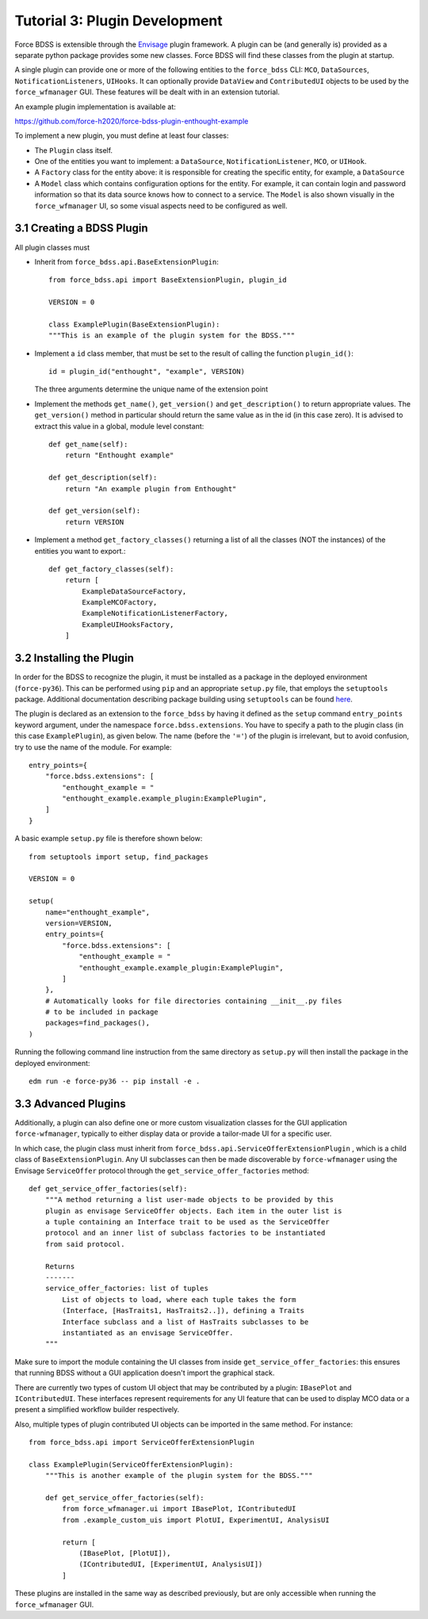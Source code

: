 Tutorial 3: Plugin Development
------------------------------

Force BDSS is extensible through the `Envisage <https://docs.enthought.com/envisage/index.html>`_
plugin framework. A plugin can be (and generally is) provided as a separate python package
provides some new classes. Force BDSS will find these classes from the plugin at startup.

A single plugin can provide one or more of the following entities to the ``force_bdss``
CLI: ``MCO``, ``DataSources``, ``NotificationListeners``, ``UIHooks``. It can optionally
provide ``DataView`` and ``ContributedUI`` objects to be used by the ``force_wfmanager`` GUI. These
features will be dealt with in an extension tutorial.

An example plugin implementation is available at:

https://github.com/force-h2020/force-bdss-plugin-enthought-example

To implement a new plugin, you must define at least four classes:

- The ``Plugin`` class itself.
- One of the entities you want to implement: a ``DataSource``,
  ``NotificationListener``, ``MCO``, or ``UIHook``.
- A ``Factory`` class for the entity above: it is responsible for creating the
  specific entity, for example, a ``DataSource``
- A ``Model`` class which contains configuration options for the entity.
  For example, it can contain login and password information so that its data
  source knows how to connect to a service. The ``Model`` is also shown visually
  in the ``force_wfmanager`` UI, so some visual aspects need to be configured as
  well.

3.1 Creating a BDSS Plugin
~~~~~~~~~~~~~~~~~~~~~~~~~~

All plugin classes must

- Inherit from ``force_bdss.api.BaseExtensionPlugin``::

    from force_bdss.api import BaseExtensionPlugin, plugin_id

    VERSION = 0

    class ExamplePlugin(BaseExtensionPlugin):
    """This is an example of the plugin system for the BDSS."""

- Implement a ``id`` class member, that must be set to the result of
  calling the function ``plugin_id()``::

    id = plugin_id("enthought", "example", VERSION)

  The three arguments determine the unique name of the extension point

- Implement the methods ``get_name()``, ``get_version()`` and
  ``get_description()`` to return appropriate values. The ``get_version()``
  method in particular should return the same value as in the id (in this case
  zero). It is advised to extract this value in a global, module level
  constant::

    def get_name(self):
        return "Enthought example"

    def get_description(self):
        return "An example plugin from Enthought"

    def get_version(self):
        return VERSION

- Implement a method ``get_factory_classes()`` returning a list of all
  the classes (NOT the instances) of the entities you want to export.::

    def get_factory_classes(self):
        return [
            ExampleDataSourceFactory,
            ExampleMCOFactory,
            ExampleNotificationListenerFactory,
            ExampleUIHooksFactory,
        ]


3.2 Installing the Plugin
~~~~~~~~~~~~~~~~~~~~~~~~~

In order for the BDSS to recognize the plugin, it must be installed as a package in the deployed
environment (``force-py36``). This can be performed using ``pip`` and an appropriate ``setup.py`` file,
that employs the ``setuptools`` package. Additional documentation describing package building using ``setuptools``
can be found `here <https://setuptools.readthedocs.io/en/latest/setuptools.html>`_.

The plugin is declared as an extension to the ``force_bdss`` by having it defined as the ``setup`` command
``entry_points`` keyword argument, under the namespace ``force.bdss.extensions``. You have to specify a path to the
plugin class (in this case ``ExamplePlugin``), as given below. The name (before the ``'='``) of the plugin is irrelevant, but to avoid confusion,
try to use the name of the module. For example::

    entry_points={
        "force.bdss.extensions": [
            "enthought_example = "
            "enthought_example.example_plugin:ExamplePlugin",
        ]
    }

A basic example ``setup.py`` file is therefore shown below::

    from setuptools import setup, find_packages

    VERSION = 0

    setup(
        name="enthought_example",
        version=VERSION,
        entry_points={
            "force.bdss.extensions": [
                "enthought_example = "
                "enthought_example.example_plugin:ExamplePlugin",
            ]
        },
        # Automatically looks for file directories containing __init__.py files
        # to be included in package
        packages=find_packages(),
    )

Running the following command line instruction from the same directory as ``setup.py`` will then install
the package in the deployed environment::

    edm run -e force-py36 -- pip install -e .

3.3 Advanced Plugins
~~~~~~~~~~~~~~~~~~~~

Additionally, a plugin can also define one or more custom visualization classes for the
GUI application ``force-wfmanager``, typically to either display data or
provide a tailor-made UI for a specific user.

In which case, the plugin class
must inherit from ``force_bdss.api.ServiceOfferExtensionPlugin``
, which is a child class of ``BaseExtensionPlugin``. Any UI subclasses
can then be made discoverable by ``force-wfmanager`` using the Envisage
``ServiceOffer`` protocol through the ``get_service_offer_factories`` method::

    def get_service_offer_factories(self):
        """A method returning a list user-made objects to be provided by this
        plugin as envisage ServiceOffer objects. Each item in the outer list is
        a tuple containing an Interface trait to be used as the ServiceOffer
        protocol and an inner list of subclass factories to be instantiated
        from said protocol.

        Returns
        -------
        service_offer_factories: list of tuples
            List of objects to load, where each tuple takes the form
            (Interface, [HasTraits1, HasTraits2..]), defining a Traits
            Interface subclass and a list of HasTraits subclasses to be
            instantiated as an envisage ServiceOffer.
        """

Make sure to import the module containing the UI classes from inside
``get_service_offer_factories``: this ensures that running BDSS without a GUI
application doesn't import the graphical stack.

There are currently two types of custom UI object that may be contributed by a
plugin: ``IBasePlot`` and ``IContributedUI``. These interfaces represent requirements
for any UI feature that can be used to display MCO data or a present a simplified
workflow builder respectively.

Also, multiple types of plugin contributed UI objects can be imported in the same
method. For instance::

    from force_bdss.api import ServiceOfferExtensionPlugin

    class ExamplePlugin(ServiceOfferExtensionPlugin):
        """This is another example of the plugin system for the BDSS."""

        def get_service_offer_factories(self):
            from force_wfmanager.ui import IBasePlot, IContributedUI
            from .example_custom_uis import PlotUI, ExperimentUI, AnalysisUI

            return [
                (IBasePlot, [PlotUI]),
                (IContributedUI, [ExperimentUI, AnalysisUI])
            ]

These plugins are installed in the same way as described previously, but are only accessible when
running the ``force_wfmanager`` GUI.